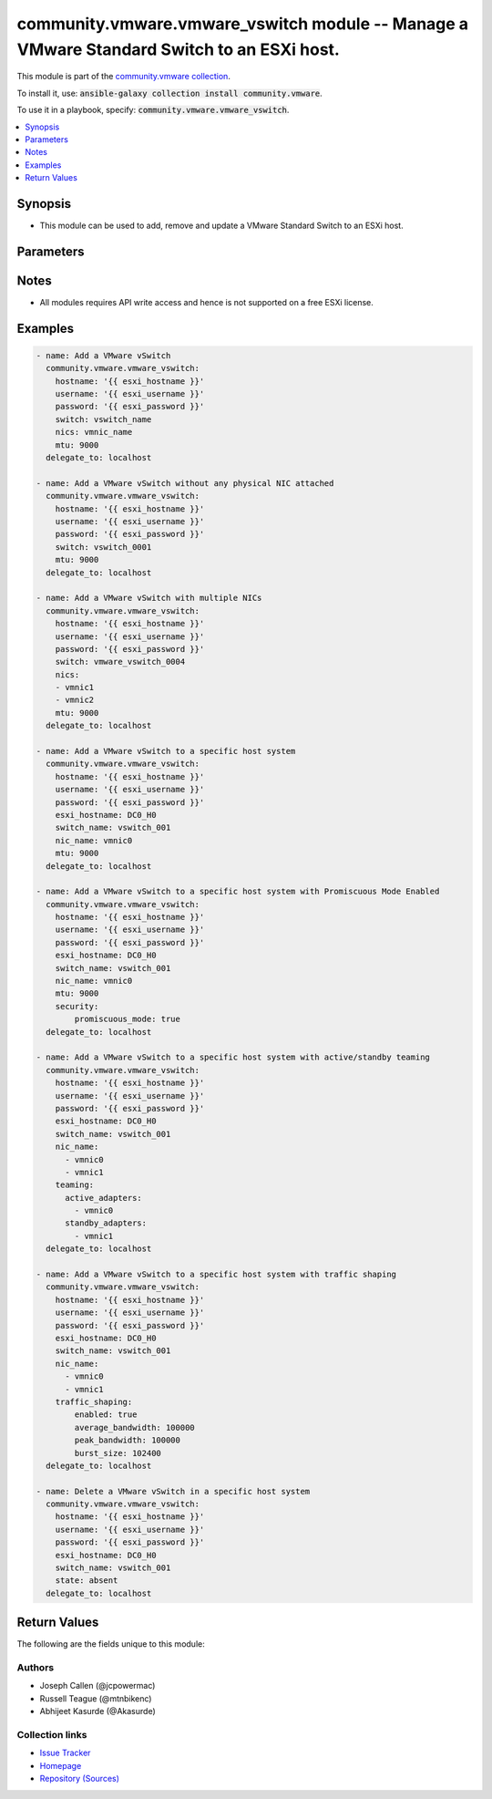 

community.vmware.vmware_vswitch module -- Manage a VMware Standard Switch to an ESXi host.
++++++++++++++++++++++++++++++++++++++++++++++++++++++++++++++++++++++++++++++++++++++++++

This module is part of the `community.vmware collection <https://galaxy.ansible.com/community/vmware>`_.

To install it, use: :code:`ansible-galaxy collection install community.vmware`.

To use it in a playbook, specify: :code:`community.vmware.vmware_vswitch`.


.. contents::
   :local:
   :depth: 1


Synopsis
--------

- This module can be used to add, remove and update a VMware Standard Switch to an ESXi host.








Parameters
----------

.. raw:: html

  <table style="width: 100%;">
  <thead>
    <tr>
    <th colspan="2"><p>Parameter</p></th>
    <th><p>Comments</p></th>
  </tr>
  </thead>
  <tbody>
  <tr>
    <td colspan="2" valign="top">
      <div class="ansibleOptionAnchor" id="parameter-esxi_hostname"></div>
      <div class="ansibleOptionAnchor" id="parameter-host"></div>
      <p style="display: inline;"><strong>esxi_hostname</strong></p>
      <a class="ansibleOptionLink" href="#parameter-esxi_hostname" title="Permalink to this option"></a>
      <p style="font-size: small; margin-bottom: 0;"><span style="color: darkgreen; white-space: normal;">aliases: host</span></p>
      <p style="font-size: small; margin-bottom: 0;">
        <span style="color: purple;">string</span>
      </p>
    </td>
    <td valign="top">
      <p>Manage the vSwitch using this ESXi host system.</p>
    </td>
  </tr>
  <tr>
    <td colspan="2" valign="top">
      <div class="ansibleOptionAnchor" id="parameter-hostname"></div>
      <p style="display: inline;"><strong>hostname</strong></p>
      <a class="ansibleOptionLink" href="#parameter-hostname" title="Permalink to this option"></a>
      <p style="font-size: small; margin-bottom: 0;">
        <span style="color: purple;">string</span>
      </p>
    </td>
    <td valign="top">
      <p>The hostname or IP address of the vSphere vCenter or ESXi server.</p>
      <p>If the value is not specified in the task, the value of environment variable <code class='docutils literal notranslate'>VMWARE_HOST</code> will be used instead.</p>
      <p>Environment variable support added in Ansible 2.6.</p>
    </td>
  </tr>
  <tr>
    <td colspan="2" valign="top">
      <div class="ansibleOptionAnchor" id="parameter-mtu"></div>
      <p style="display: inline;"><strong>mtu</strong></p>
      <a class="ansibleOptionLink" href="#parameter-mtu" title="Permalink to this option"></a>
      <p style="font-size: small; margin-bottom: 0;">
        <span style="color: purple;">integer</span>
      </p>
    </td>
    <td valign="top">
      <p>MTU to configure on vSwitch.</p>
      <p style="margin-top: 8px;"><b style="color: blue;">Default:</b> <code style="color: blue;">1500</code></p>
    </td>
  </tr>
  <tr>
    <td colspan="2" valign="top">
      <div class="ansibleOptionAnchor" id="parameter-nics"></div>
      <div class="ansibleOptionAnchor" id="parameter-nic_name"></div>
      <p style="display: inline;"><strong>nics</strong></p>
      <a class="ansibleOptionLink" href="#parameter-nics" title="Permalink to this option"></a>
      <p style="font-size: small; margin-bottom: 0;"><span style="color: darkgreen; white-space: normal;">aliases: nic_name</span></p>
      <p style="font-size: small; margin-bottom: 0;">
        <span style="color: purple;">list</span>
        / <span style="color: purple;">elements=string</span>
      </p>
    </td>
    <td valign="top">
      <p>A list of vmnic names or vmnic name to attach to vSwitch.</p>
      <p>Alias <code class='docutils literal notranslate'>nics</code> is added in version 2.4.</p>
      <p style="margin-top: 8px;"><b style="color: blue;">Default:</b> <code style="color: blue;">[]</code></p>
    </td>
  </tr>
  <tr>
    <td colspan="2" valign="top">
      <div class="ansibleOptionAnchor" id="parameter-number_of_ports"></div>
      <p style="display: inline;"><strong>number_of_ports</strong></p>
      <a class="ansibleOptionLink" href="#parameter-number_of_ports" title="Permalink to this option"></a>
      <p style="font-size: small; margin-bottom: 0;">
        <span style="color: purple;">integer</span>
      </p>
    </td>
    <td valign="top">
      <p>Number of port to configure on vSwitch.</p>
      <p style="margin-top: 8px;"><b style="color: blue;">Default:</b> <code style="color: blue;">128</code></p>
    </td>
  </tr>
  <tr>
    <td colspan="2" valign="top">
      <div class="ansibleOptionAnchor" id="parameter-password"></div>
      <div class="ansibleOptionAnchor" id="parameter-pass"></div>
      <div class="ansibleOptionAnchor" id="parameter-pwd"></div>
      <p style="display: inline;"><strong>password</strong></p>
      <a class="ansibleOptionLink" href="#parameter-password" title="Permalink to this option"></a>
      <p style="font-size: small; margin-bottom: 0;"><span style="color: darkgreen; white-space: normal;">aliases: pass, pwd</span></p>
      <p style="font-size: small; margin-bottom: 0;">
        <span style="color: purple;">string</span>
      </p>
    </td>
    <td valign="top">
      <p>The password of the vSphere vCenter or ESXi server.</p>
      <p>If the value is not specified in the task, the value of environment variable <code class='docutils literal notranslate'>VMWARE_PASSWORD</code> will be used instead.</p>
      <p>Environment variable support added in Ansible 2.6.</p>
    </td>
  </tr>
  <tr>
    <td colspan="2" valign="top">
      <div class="ansibleOptionAnchor" id="parameter-port"></div>
      <p style="display: inline;"><strong>port</strong></p>
      <a class="ansibleOptionLink" href="#parameter-port" title="Permalink to this option"></a>
      <p style="font-size: small; margin-bottom: 0;">
        <span style="color: purple;">integer</span>
      </p>
    </td>
    <td valign="top">
      <p>The port number of the vSphere vCenter or ESXi server.</p>
      <p>If the value is not specified in the task, the value of environment variable <code class='docutils literal notranslate'>VMWARE_PORT</code> will be used instead.</p>
      <p>Environment variable support added in Ansible 2.6.</p>
      <p style="margin-top: 8px;"><b style="color: blue;">Default:</b> <code style="color: blue;">443</code></p>
    </td>
  </tr>
  <tr>
    <td colspan="2" valign="top">
      <div class="ansibleOptionAnchor" id="parameter-proxy_host"></div>
      <p style="display: inline;"><strong>proxy_host</strong></p>
      <a class="ansibleOptionLink" href="#parameter-proxy_host" title="Permalink to this option"></a>
      <p style="font-size: small; margin-bottom: 0;">
        <span style="color: purple;">string</span>
      </p>
    </td>
    <td valign="top">
      <p>Address of a proxy that will receive all HTTPS requests and relay them.</p>
      <p>The format is a hostname or a IP.</p>
      <p>If the value is not specified in the task, the value of environment variable <code class='docutils literal notranslate'>VMWARE_PROXY_HOST</code> will be used instead.</p>
      <p>This feature depends on a version of pyvmomi greater than v6.7.1.2018.12</p>
    </td>
  </tr>
  <tr>
    <td colspan="2" valign="top">
      <div class="ansibleOptionAnchor" id="parameter-proxy_port"></div>
      <p style="display: inline;"><strong>proxy_port</strong></p>
      <a class="ansibleOptionLink" href="#parameter-proxy_port" title="Permalink to this option"></a>
      <p style="font-size: small; margin-bottom: 0;">
        <span style="color: purple;">integer</span>
      </p>
    </td>
    <td valign="top">
      <p>Port of the HTTP proxy that will receive all HTTPS requests and relay them.</p>
      <p>If the value is not specified in the task, the value of environment variable <code class='docutils literal notranslate'>VMWARE_PROXY_PORT</code> will be used instead.</p>
    </td>
  </tr>
  <tr>
    <td colspan="2" valign="top">
      <div class="ansibleOptionAnchor" id="parameter-security"></div>
      <div class="ansibleOptionAnchor" id="parameter-security_policy"></div>
      <div class="ansibleOptionAnchor" id="parameter-network_policy"></div>
      <p style="display: inline;"><strong>security</strong></p>
      <a class="ansibleOptionLink" href="#parameter-security" title="Permalink to this option"></a>
      <p style="font-size: small; margin-bottom: 0;"><span style="color: darkgreen; white-space: normal;">aliases: security_policy, network_policy</span></p>
      <p style="font-size: small; margin-bottom: 0;">
        <span style="color: purple;">dictionary</span>
      </p>
      <p><i style="font-size: small; color: darkgreen;">added in community.vmware 2.4.0</i></p>
    </td>
    <td valign="top">
      <p>Network policy specifies layer 2 security settings for a portgroup such as promiscuous mode, where guest adapter listens to all the packets, MAC address changes and forged transmits.</p>
      <p>Dict which configures the different security values for portgroup.</p>
    </td>
  </tr>
  <tr>
    <td></td>
    <td valign="top">
      <div class="ansibleOptionAnchor" id="parameter-security/forged_transmits"></div>
      <div class="ansibleOptionAnchor" id="parameter-security_policy/forged_transmits"></div>
      <div class="ansibleOptionAnchor" id="parameter-network_policy/forged_transmits"></div>
      <p style="display: inline;"><strong>forged_transmits</strong></p>
      <a class="ansibleOptionLink" href="#parameter-security/forged_transmits" title="Permalink to this option"></a>
      <p style="font-size: small; margin-bottom: 0;">
        <span style="color: purple;">boolean</span>
      </p>
    </td>
    <td valign="top">
      <p>Indicates whether forged transmits are allowed.</p>
      <p style="margin-top: 8px;"><b">Choices:</b></p>
      <ul>
        <li><p><code>false</code></p></li>
        <li><p><code>true</code></p></li>
      </ul>

    </td>
  </tr>
  <tr>
    <td></td>
    <td valign="top">
      <div class="ansibleOptionAnchor" id="parameter-security/mac_changes"></div>
      <div class="ansibleOptionAnchor" id="parameter-security_policy/mac_changes"></div>
      <div class="ansibleOptionAnchor" id="parameter-network_policy/mac_changes"></div>
      <p style="display: inline;"><strong>mac_changes</strong></p>
      <a class="ansibleOptionLink" href="#parameter-security/mac_changes" title="Permalink to this option"></a>
      <p style="font-size: small; margin-bottom: 0;">
        <span style="color: purple;">boolean</span>
      </p>
    </td>
    <td valign="top">
      <p>Indicates whether mac changes are allowed.</p>
      <p style="margin-top: 8px;"><b">Choices:</b></p>
      <ul>
        <li><p><code>false</code></p></li>
        <li><p><code>true</code></p></li>
      </ul>

    </td>
  </tr>
  <tr>
    <td></td>
    <td valign="top">
      <div class="ansibleOptionAnchor" id="parameter-security/promiscuous_mode"></div>
      <div class="ansibleOptionAnchor" id="parameter-security_policy/promiscuous_mode"></div>
      <div class="ansibleOptionAnchor" id="parameter-network_policy/promiscuous_mode"></div>
      <p style="display: inline;"><strong>promiscuous_mode</strong></p>
      <a class="ansibleOptionLink" href="#parameter-security/promiscuous_mode" title="Permalink to this option"></a>
      <p style="font-size: small; margin-bottom: 0;">
        <span style="color: purple;">boolean</span>
      </p>
    </td>
    <td valign="top">
      <p>Indicates whether promiscuous mode is allowed.</p>
      <p style="margin-top: 8px;"><b">Choices:</b></p>
      <ul>
        <li><p><code>false</code></p></li>
        <li><p><code>true</code></p></li>
      </ul>

    </td>
  </tr>

  <tr>
    <td colspan="2" valign="top">
      <div class="ansibleOptionAnchor" id="parameter-state"></div>
      <p style="display: inline;"><strong>state</strong></p>
      <a class="ansibleOptionLink" href="#parameter-state" title="Permalink to this option"></a>
      <p style="font-size: small; margin-bottom: 0;">
        <span style="color: purple;">string</span>
      </p>
    </td>
    <td valign="top">
      <p>Add or remove the switch.</p>
      <p style="margin-top: 8px;"><b">Choices:</b></p>
      <ul>
        <li><p><code>&#34;absent&#34;</code></p></li>
        <li><p><code style="color: blue;"><b>&#34;present&#34;</b></code> <span style="color: blue;">← (default)</span></p></li>
      </ul>

    </td>
  </tr>
  <tr>
    <td colspan="2" valign="top">
      <div class="ansibleOptionAnchor" id="parameter-switch"></div>
      <div class="ansibleOptionAnchor" id="parameter-switch_name"></div>
      <p style="display: inline;"><strong>switch</strong></p>
      <a class="ansibleOptionLink" href="#parameter-switch" title="Permalink to this option"></a>
      <p style="font-size: small; margin-bottom: 0;"><span style="color: darkgreen; white-space: normal;">aliases: switch_name</span></p>
      <p style="font-size: small; margin-bottom: 0;">
        <span style="color: purple;">string</span>
        / <span style="color: red;">required</span>
      </p>
    </td>
    <td valign="top">
      <p>vSwitch name to add.</p>
      <p>Alias <code class='docutils literal notranslate'>switch</code> is added in version 2.4.</p>
    </td>
  </tr>
  <tr>
    <td colspan="2" valign="top">
      <div class="ansibleOptionAnchor" id="parameter-teaming"></div>
      <div class="ansibleOptionAnchor" id="parameter-teaming_policy"></div>
      <p style="display: inline;"><strong>teaming</strong></p>
      <a class="ansibleOptionLink" href="#parameter-teaming" title="Permalink to this option"></a>
      <p style="font-size: small; margin-bottom: 0;"><span style="color: darkgreen; white-space: normal;">aliases: teaming_policy</span></p>
      <p style="font-size: small; margin-bottom: 0;">
        <span style="color: purple;">dictionary</span>
      </p>
      <p><i style="font-size: small; color: darkgreen;">added in community.vmware 2.4.0</i></p>
    </td>
    <td valign="top">
      <p>Dictionary which configures the different teaming values for portgroup.</p>
    </td>
  </tr>
  <tr>
    <td></td>
    <td valign="top">
      <div class="ansibleOptionAnchor" id="parameter-teaming/active_adapters"></div>
      <div class="ansibleOptionAnchor" id="parameter-teaming_policy/active_adapters"></div>
      <p style="display: inline;"><strong>active_adapters</strong></p>
      <a class="ansibleOptionLink" href="#parameter-teaming/active_adapters" title="Permalink to this option"></a>
      <p style="font-size: small; margin-bottom: 0;">
        <span style="color: purple;">list</span>
        / <span style="color: purple;">elements=string</span>
      </p>
    </td>
    <td valign="top">
      <p>List of active adapters used for load balancing.</p>
      <p>All vmnics are used as active adapters if <code class='docutils literal notranslate'>active_adapters</code> and <code class='docutils literal notranslate'>standby_adapters</code> are not defined.</p>
    </td>
  </tr>
  <tr>
    <td></td>
    <td valign="top">
      <div class="ansibleOptionAnchor" id="parameter-teaming/failback"></div>
      <div class="ansibleOptionAnchor" id="parameter-teaming_policy/failback"></div>
      <p style="display: inline;"><strong>failback</strong></p>
      <a class="ansibleOptionLink" href="#parameter-teaming/failback" title="Permalink to this option"></a>
      <p style="font-size: small; margin-bottom: 0;">
        <span style="color: purple;">boolean</span>
      </p>
    </td>
    <td valign="top">
      <p>Indicate whether or not to use a failback when restoring links.</p>
      <p style="margin-top: 8px;"><b">Choices:</b></p>
      <ul>
        <li><p><code>false</code></p></li>
        <li><p><code>true</code></p></li>
      </ul>

    </td>
  </tr>
  <tr>
    <td></td>
    <td valign="top">
      <div class="ansibleOptionAnchor" id="parameter-teaming/load_balancing"></div>
      <div class="ansibleOptionAnchor" id="parameter-teaming_policy/load_balancing"></div>
      <div class="ansibleOptionAnchor" id="parameter-teaming/load_balance_policy"></div>
      <div class="ansibleOptionAnchor" id="parameter-teaming_policy/load_balance_policy"></div>
      <p style="display: inline;"><strong>load_balancing</strong></p>
      <a class="ansibleOptionLink" href="#parameter-teaming/load_balancing" title="Permalink to this option"></a>
      <p style="font-size: small; margin-bottom: 0;"><span style="color: darkgreen; white-space: normal;">aliases: load_balance_policy</span></p>
      <p style="font-size: small; margin-bottom: 0;">
        <span style="color: purple;">string</span>
      </p>
    </td>
    <td valign="top">
      <p>Network adapter teaming policy.</p>
      <p style="margin-top: 8px;"><b">Choices:</b></p>
      <ul>
        <li><p><code>&#34;loadbalance_ip&#34;</code></p></li>
        <li><p><code>&#34;loadbalance_srcmac&#34;</code></p></li>
        <li><p><code>&#34;loadbalance_srcid&#34;</code></p></li>
        <li><p><code>&#34;failover_explicit&#34;</code></p></li>
      </ul>

    </td>
  </tr>
  <tr>
    <td></td>
    <td valign="top">
      <div class="ansibleOptionAnchor" id="parameter-teaming/network_failure_detection"></div>
      <div class="ansibleOptionAnchor" id="parameter-teaming_policy/network_failure_detection"></div>
      <p style="display: inline;"><strong>network_failure_detection</strong></p>
      <a class="ansibleOptionLink" href="#parameter-teaming/network_failure_detection" title="Permalink to this option"></a>
      <p style="font-size: small; margin-bottom: 0;">
        <span style="color: purple;">string</span>
      </p>
    </td>
    <td valign="top">
      <p>Network failure detection.</p>
      <p style="margin-top: 8px;"><b">Choices:</b></p>
      <ul>
        <li><p><code>&#34;link_status_only&#34;</code></p></li>
        <li><p><code>&#34;beacon_probing&#34;</code></p></li>
      </ul>

    </td>
  </tr>
  <tr>
    <td></td>
    <td valign="top">
      <div class="ansibleOptionAnchor" id="parameter-teaming/notify_switches"></div>
      <div class="ansibleOptionAnchor" id="parameter-teaming_policy/notify_switches"></div>
      <p style="display: inline;"><strong>notify_switches</strong></p>
      <a class="ansibleOptionLink" href="#parameter-teaming/notify_switches" title="Permalink to this option"></a>
      <p style="font-size: small; margin-bottom: 0;">
        <span style="color: purple;">boolean</span>
      </p>
    </td>
    <td valign="top">
      <p>Indicate whether or not to notify the physical switch if a link fails.</p>
      <p style="margin-top: 8px;"><b">Choices:</b></p>
      <ul>
        <li><p><code>false</code></p></li>
        <li><p><code>true</code></p></li>
      </ul>

    </td>
  </tr>
  <tr>
    <td></td>
    <td valign="top">
      <div class="ansibleOptionAnchor" id="parameter-teaming/standby_adapters"></div>
      <div class="ansibleOptionAnchor" id="parameter-teaming_policy/standby_adapters"></div>
      <p style="display: inline;"><strong>standby_adapters</strong></p>
      <a class="ansibleOptionLink" href="#parameter-teaming/standby_adapters" title="Permalink to this option"></a>
      <p style="font-size: small; margin-bottom: 0;">
        <span style="color: purple;">list</span>
        / <span style="color: purple;">elements=string</span>
      </p>
    </td>
    <td valign="top">
      <p>List of standby adapters used for failover.</p>
      <p>All vmnics are used as active adapters if <code class='docutils literal notranslate'>active_adapters</code> and <code class='docutils literal notranslate'>standby_adapters</code> are not defined.</p>
    </td>
  </tr>

  <tr>
    <td colspan="2" valign="top">
      <div class="ansibleOptionAnchor" id="parameter-traffic_shaping"></div>
      <p style="display: inline;"><strong>traffic_shaping</strong></p>
      <a class="ansibleOptionLink" href="#parameter-traffic_shaping" title="Permalink to this option"></a>
      <p style="font-size: small; margin-bottom: 0;">
        <span style="color: purple;">dictionary</span>
      </p>
      <p><i style="font-size: small; color: darkgreen;">added in community.vmware 2.4.0</i></p>
    </td>
    <td valign="top">
      <p>Dictionary which configures traffic shaping for the switch.</p>
    </td>
  </tr>
  <tr>
    <td></td>
    <td valign="top">
      <div class="ansibleOptionAnchor" id="parameter-traffic_shaping/average_bandwidth"></div>
      <p style="display: inline;"><strong>average_bandwidth</strong></p>
      <a class="ansibleOptionLink" href="#parameter-traffic_shaping/average_bandwidth" title="Permalink to this option"></a>
      <p style="font-size: small; margin-bottom: 0;">
        <span style="color: purple;">integer</span>
      </p>
    </td>
    <td valign="top">
      <p>Average bandwidth (kbit/s).</p>
    </td>
  </tr>
  <tr>
    <td></td>
    <td valign="top">
      <div class="ansibleOptionAnchor" id="parameter-traffic_shaping/burst_size"></div>
      <p style="display: inline;"><strong>burst_size</strong></p>
      <a class="ansibleOptionLink" href="#parameter-traffic_shaping/burst_size" title="Permalink to this option"></a>
      <p style="font-size: small; margin-bottom: 0;">
        <span style="color: purple;">integer</span>
      </p>
    </td>
    <td valign="top">
      <p>Burst size (KB).</p>
    </td>
  </tr>
  <tr>
    <td></td>
    <td valign="top">
      <div class="ansibleOptionAnchor" id="parameter-traffic_shaping/enabled"></div>
      <p style="display: inline;"><strong>enabled</strong></p>
      <a class="ansibleOptionLink" href="#parameter-traffic_shaping/enabled" title="Permalink to this option"></a>
      <p style="font-size: small; margin-bottom: 0;">
        <span style="color: purple;">boolean</span>
      </p>
    </td>
    <td valign="top">
      <p>Status of Traffic Shaping Policy.</p>
      <p style="margin-top: 8px;"><b">Choices:</b></p>
      <ul>
        <li><p><code>false</code></p></li>
        <li><p><code>true</code></p></li>
      </ul>

    </td>
  </tr>
  <tr>
    <td></td>
    <td valign="top">
      <div class="ansibleOptionAnchor" id="parameter-traffic_shaping/peak_bandwidth"></div>
      <p style="display: inline;"><strong>peak_bandwidth</strong></p>
      <a class="ansibleOptionLink" href="#parameter-traffic_shaping/peak_bandwidth" title="Permalink to this option"></a>
      <p style="font-size: small; margin-bottom: 0;">
        <span style="color: purple;">integer</span>
      </p>
    </td>
    <td valign="top">
      <p>Peak bandwidth (kbit/s).</p>
    </td>
  </tr>

  <tr>
    <td colspan="2" valign="top">
      <div class="ansibleOptionAnchor" id="parameter-username"></div>
      <div class="ansibleOptionAnchor" id="parameter-admin"></div>
      <div class="ansibleOptionAnchor" id="parameter-user"></div>
      <p style="display: inline;"><strong>username</strong></p>
      <a class="ansibleOptionLink" href="#parameter-username" title="Permalink to this option"></a>
      <p style="font-size: small; margin-bottom: 0;"><span style="color: darkgreen; white-space: normal;">aliases: admin, user</span></p>
      <p style="font-size: small; margin-bottom: 0;">
        <span style="color: purple;">string</span>
      </p>
    </td>
    <td valign="top">
      <p>The username of the vSphere vCenter or ESXi server.</p>
      <p>If the value is not specified in the task, the value of environment variable <code class='docutils literal notranslate'>VMWARE_USER</code> will be used instead.</p>
      <p>Environment variable support added in Ansible 2.6.</p>
    </td>
  </tr>
  <tr>
    <td colspan="2" valign="top">
      <div class="ansibleOptionAnchor" id="parameter-validate_certs"></div>
      <p style="display: inline;"><strong>validate_certs</strong></p>
      <a class="ansibleOptionLink" href="#parameter-validate_certs" title="Permalink to this option"></a>
      <p style="font-size: small; margin-bottom: 0;">
        <span style="color: purple;">boolean</span>
      </p>
    </td>
    <td valign="top">
      <p>Allows connection when SSL certificates are not valid. Set to <code class='docutils literal notranslate'>false</code> when certificates are not trusted.</p>
      <p>If the value is not specified in the task, the value of environment variable <code class='docutils literal notranslate'>VMWARE_VALIDATE_CERTS</code> will be used instead.</p>
      <p>Environment variable support added in Ansible 2.6.</p>
      <p>If set to <code class='docutils literal notranslate'>true</code>, please make sure Python &gt;= 2.7.9 is installed on the given machine.</p>
      <p style="margin-top: 8px;"><b">Choices:</b></p>
      <ul>
        <li><p><code>false</code></p></li>
        <li><p><code style="color: blue;"><b>true</b></code> <span style="color: blue;">← (default)</span></p></li>
      </ul>

    </td>
  </tr>
  </tbody>
  </table>




Notes
-----

- All modules requires API write access and hence is not supported on a free ESXi license.


Examples
--------

.. code-block:: yaml

    
    - name: Add a VMware vSwitch
      community.vmware.vmware_vswitch:
        hostname: '{{ esxi_hostname }}'
        username: '{{ esxi_username }}'
        password: '{{ esxi_password }}'
        switch: vswitch_name
        nics: vmnic_name
        mtu: 9000
      delegate_to: localhost

    - name: Add a VMware vSwitch without any physical NIC attached
      community.vmware.vmware_vswitch:
        hostname: '{{ esxi_hostname }}'
        username: '{{ esxi_username }}'
        password: '{{ esxi_password }}'
        switch: vswitch_0001
        mtu: 9000
      delegate_to: localhost

    - name: Add a VMware vSwitch with multiple NICs
      community.vmware.vmware_vswitch:
        hostname: '{{ esxi_hostname }}'
        username: '{{ esxi_username }}'
        password: '{{ esxi_password }}'
        switch: vmware_vswitch_0004
        nics:
        - vmnic1
        - vmnic2
        mtu: 9000
      delegate_to: localhost

    - name: Add a VMware vSwitch to a specific host system
      community.vmware.vmware_vswitch:
        hostname: '{{ esxi_hostname }}'
        username: '{{ esxi_username }}'
        password: '{{ esxi_password }}'
        esxi_hostname: DC0_H0
        switch_name: vswitch_001
        nic_name: vmnic0
        mtu: 9000
      delegate_to: localhost

    - name: Add a VMware vSwitch to a specific host system with Promiscuous Mode Enabled
      community.vmware.vmware_vswitch:
        hostname: '{{ esxi_hostname }}'
        username: '{{ esxi_username }}'
        password: '{{ esxi_password }}'
        esxi_hostname: DC0_H0
        switch_name: vswitch_001
        nic_name: vmnic0
        mtu: 9000
        security:
            promiscuous_mode: true
      delegate_to: localhost

    - name: Add a VMware vSwitch to a specific host system with active/standby teaming
      community.vmware.vmware_vswitch:
        hostname: '{{ esxi_hostname }}'
        username: '{{ esxi_username }}'
        password: '{{ esxi_password }}'
        esxi_hostname: DC0_H0
        switch_name: vswitch_001
        nic_name:
          - vmnic0
          - vmnic1
        teaming:
          active_adapters:
            - vmnic0
          standby_adapters:
            - vmnic1
      delegate_to: localhost

    - name: Add a VMware vSwitch to a specific host system with traffic shaping
      community.vmware.vmware_vswitch:
        hostname: '{{ esxi_hostname }}'
        username: '{{ esxi_username }}'
        password: '{{ esxi_password }}'
        esxi_hostname: DC0_H0
        switch_name: vswitch_001
        nic_name:
          - vmnic0
          - vmnic1
        traffic_shaping:
            enabled: true
            average_bandwidth: 100000
            peak_bandwidth: 100000
            burst_size: 102400
      delegate_to: localhost

    - name: Delete a VMware vSwitch in a specific host system
      community.vmware.vmware_vswitch:
        hostname: '{{ esxi_hostname }}'
        username: '{{ esxi_username }}'
        password: '{{ esxi_password }}'
        esxi_hostname: DC0_H0
        switch_name: vswitch_001
        state: absent
      delegate_to: localhost





Return Values
-------------
The following are the fields unique to this module:

.. raw:: html

  <table style="width: 100%;">
  <thead>
    <tr>
    <th><p>Key</p></th>
    <th><p>Description</p></th>
  </tr>
  </thead>
  <tbody>
  <tr>
    <td valign="top">
      <div class="ansibleOptionAnchor" id="return-result"></div>
      <p style="display: inline;"><strong>result</strong></p>
      <a class="ansibleOptionLink" href="#return-result" title="Permalink to this return value"></a>
      <p style="font-size: small; margin-bottom: 0;">
        <span style="color: purple;">string</span>
      </p>
    </td>
    <td valign="top">
      <p>information about performed operation</p>
      <p style="margin-top: 8px;"><b>Returned:</b> always</p>
      <p style="margin-top: 8px; color: blue; word-wrap: break-word; word-break: break-all;"><b style="color: black;">Sample:</b> <code>&#34;vSwitch &#39;vSwitch_1002&#39; is created successfully&#34;</code></p>
    </td>
  </tr>
  </tbody>
  </table>




Authors
~~~~~~~

- Joseph Callen (@jcpowermac)
- Russell Teague (@mtnbikenc)
- Abhijeet Kasurde (@Akasurde) 



Collection links
~~~~~~~~~~~~~~~~

* `Issue Tracker <https://github.com/ansible-collections/community.vmware/issues?q=is%3Aissue+is%3Aopen+sort%3Aupdated-desc>`__
* `Homepage <https://github.com/ansible-collections/community.vmware>`__
* `Repository (Sources) <https://github.com/ansible-collections/community.vmware.git>`__

